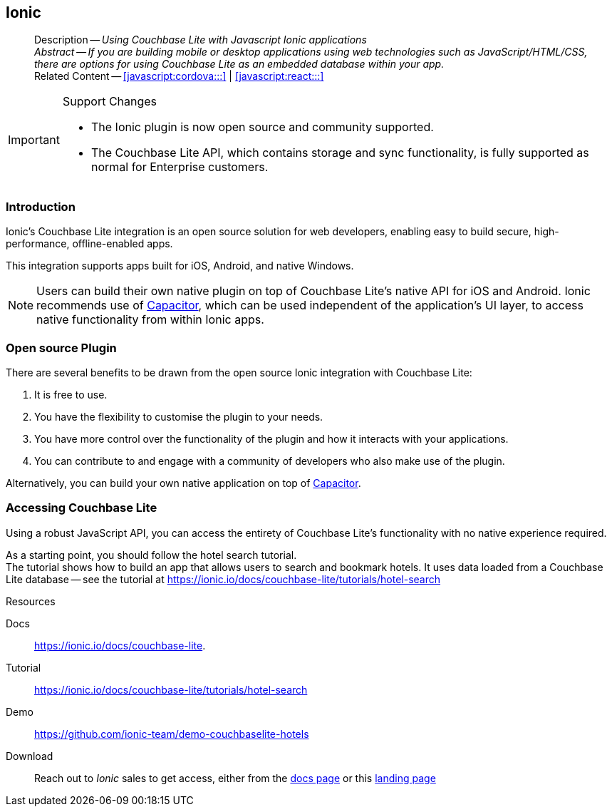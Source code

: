 :docname: ionic
:page-module: javascript
:page-relative-src-path: ionic.adoc
:page-origin-url: https://github.com/couchbase/docs-couchbase-lite.git
:page-origin-start-path:
:page-origin-refname: antora-assembler-simplification
:page-origin-reftype: branch
:page-origin-refhash: (worktree)
[#javascript:ionic:::]
== Ionic
:page-partials:
:page-edition:
:page-toclevels: 2@
:description: Using Couchbase Lite with Javascript Ionic applications



// BEGIN -- inclusion -- {module-partials}_define_module_attributes.adoc
//  Usage:  Here we define module specific attributes. It is invoked during the compilation of a page,
//          making all attributes available for use on the page.
//  UsedBy: ROOT:partial$_std_cbl_hdr.adoc

//
// CBL-JAVASCRIPT Maintenance release number
//
//




// End define module specific attributes

// BEGIN::module page attributes
// END::Local page attributes

[abstract]
--
Description -- _{description}_ +
_Abstract -- If you are building mobile or desktop applications using web technologies such as JavaScript/HTML/CSS, there are options for using Couchbase Lite as an embedded database within your app._ +
Related Content -- <<javascript:cordova:::>> | <<javascript:react:::>>
--

.Support Changes
[IMPORTANT]

--
* The Ionic plugin is now open source and community supported.
* The Couchbase Lite API, which contains storage and sync functionality, is fully supported as normal for Enterprise customers.
--

[discrete#javascript:ionic:::introduction]
=== Introduction


// tag::summary[]
Ionic's Couchbase Lite integration is an open source solution for web developers, enabling easy to build secure, high-performance, offline-enabled apps.

// end::summary[]
This integration supports apps built for iOS, Android, and native Windows.

[NOTE]
--
Users can build their own native plugin on top of Couchbase Lite's native API for iOS and Android.
Ionic recommends use of
https://capacitorjs.com/docs/plugins[Capacitor], which can be used independent of the application's UI layer, to access native functionality from within Ionic apps.
--

[discrete#javascript:ionic:::open-source-plugin]
=== Open source Plugin

There are several benefits to be drawn from the open source Ionic integration with Couchbase Lite:

. It is free to use.
. You have the flexibility to customise the plugin to your needs.
. You have more control over the functionality of the plugin and how it interacts with your applications.
. You can contribute to and engage with a community of developers who also make use of the plugin.

Alternatively, you can build your own native application on top of https://capacitorjs.com/docs/plugins[Capacitor].

[discrete#javascript:ionic:::accessing-couchbase-lite]
=== Accessing Couchbase Lite

Using a robust JavaScript API, you can access the entirety of Couchbase Lite's functionality with no native experience required.

As a starting point, you should follow the hotel search tutorial. +
The tutorial shows how to build an app that allows users to search and bookmark hotels.
It uses data loaded from a Couchbase Lite database -- see the tutorial at
https://ionic.io/docs/couchbase-lite/tutorials/hotel-search

.Resources
****

Docs::
https://ionic.io/docs/couchbase-lite.

Tutorial::
https://ionic.io/docs/couchbase-lite/tutorials/hotel-search

Demo::
https://github.com/ionic-team/demo-couchbaselite-hotels

Download::
Reach out to _Ionic_ sales to get access, either from the
https://ionic.io/docs/couchbase-lite[docs page] or this
https://ionic.io/integrations/couchbase-lite[landing page]

****


// DO NOT EDIT -- Footer Related Content Block
// include::ROOT:partial$block-related-content-std.adoc[]
// DO NOT EDIT

:page-toclevels: 2

